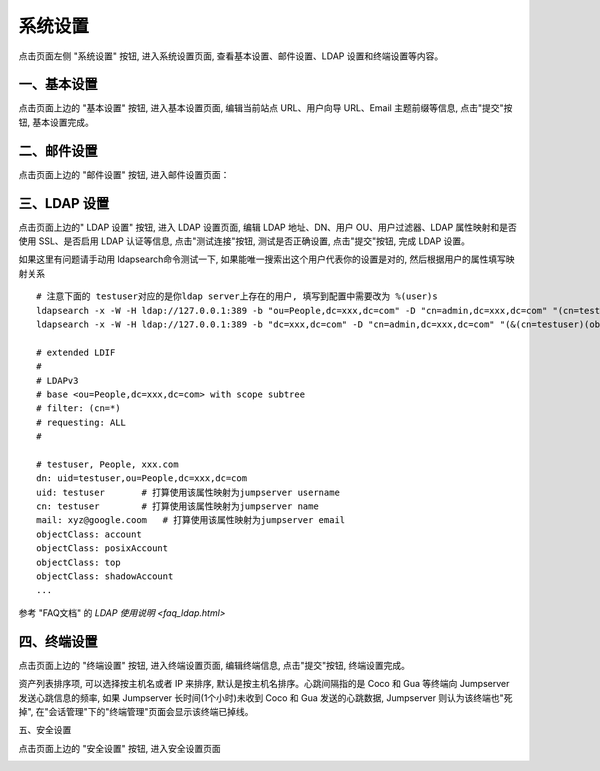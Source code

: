 系统设置
=============

点击页面左侧 "系统设置" 按钮, 进入系统设置页面, 查看基本设置、邮件设置、LDAP 设置和终端设置等内容。

一、基本设置
`````````````````````

点击页面上边的 "基本设置" 按钮, 进入基本设置页面, 编辑当前站点 URL、用户向导 URL、Email 主题前缀等信息, 点击"提交"按钮, 基本设置完成。

.. image:: _static/img/admin_settings_list.jpg

二、邮件设置
````````````````````

点击页面上边的 "邮件设置" 按钮, 进入邮件设置页面：

.. image:: _static/img/admin_settings_email_list.jpg

三、LDAP 设置
````````````````````````

点击页面上边的" LDAP 设置" 按钮, 进入 LDAP 设置页面, 编辑 LDAP 地址、DN、用户 OU、用户过滤器、LDAP 属性映射和是否使用 SSL、是否启用 LDAP 认证等信息, 点击"测试连接"按钮, 测试是否正确设置, 点击"提交"按钮, 完成 LDAP 设置。

.. image:: _static/img/admin_settings_ldap_list.jpg

如果这里有问题请手动用 ldapsearch命令测试一下, 如果能唯一搜索出这个用户代表你的设置是对的, 然后根据用户的属性填写映射关系

::

   # 注意下面的 testuser对应的是你ldap server上存在的用户, 填写到配置中需要改为 %(user)s
   ldapsearch -x -W -H ldap://127.0.0.1:389 -b "ou=People,dc=xxx,dc=com" -D "cn=admin,dc=xxx,dc=com" "(cn=testuser)"
   ldapsearch -x -W -H ldap://127.0.0.1:389 -b "dc=xxx,dc=com" -D "cn=admin,dc=xxx,dc=com" "(&(cn=testuser)(objectClass=account))"

   # extended LDIF
   #
   # LDAPv3
   # base <ou=People,dc=xxx,dc=com> with scope subtree
   # filter: (cn=*)
   # requesting: ALL
   #

   # testuser, People, xxx.com
   dn: uid=testuser,ou=People,dc=xxx,dc=com
   uid: testuser       # 打算使用该属性映射为jumpserver username
   cn: testuser        # 打算使用该属性映射为jumpserver name
   mail: xyz@google.coom   # 打算使用该属性映射为jumpserver email
   objectClass: account
   objectClass: posixAccount
   objectClass: top
   objectClass: shadowAccount
   ...

参考 "FAQ文档" 的 `LDAP 使用说明 <faq_ldap.html>`

四、终端设置
````````````````````

点击页面上边的 "终端设置" 按钮, 进入终端设置页面, 编辑终端信息, 点击"提交"按钮, 终端设置完成。

资产列表排序项, 可以选择按主机名或者 IP 来排序, 默认是按主机名排序。心跳间隔指的是 Coco 和 Gua 等终端向 Jumpserver 发送心跳信息的频率, 如果 Jumpserver 长时间(1个小时)未收到 Coco 和 Gua 发送的心跳数据, Jumpserver 则认为该终端也"死掉", 在"会话管理"下的"终端管理"页面会显示该终端已掉线。

.. image:: _static/img/admin_settings_terminal_list_01.jpg
.. image:: _static/img/admin_settings_terminal_list_02.jpg

五、安全设置

点击页面上边的 "安全设置" 按钮, 进入安全设置页面

.. image:: _static/img/admin_settings_security_list_01.jpg
.. image:: _static/img/admin_settings_security_list_02.jpg
